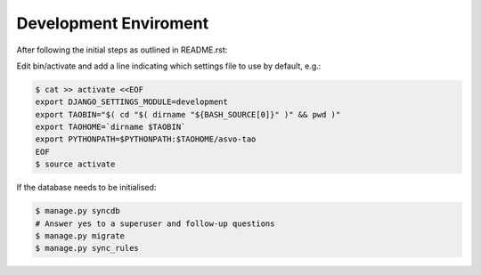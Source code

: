 ======================
Development Enviroment
======================

After following the initial steps as outlined in README.rst:

Edit bin/activate and add a line indicating which settings file to use by default, e.g.:

.. code-block:: sh

   $ cat >> activate <<EOF
   export DJANGO_SETTINGS_MODULE=development
   export TAOBIN="$( cd "$( dirname "${BASH_SOURCE[0]}" )" && pwd )"
   export TAOHOME=`dirname $TAOBIN`
   export PYTHONPATH=$PYTHONPATH:$TAOHOME/asvo-tao
   EOF
   $ source activate

If the database needs to be initialised:

.. code-block:: sh

   $ manage.py syncdb
   # Answer yes to a superuser and follow-up questions
   $ manage.py migrate
   $ manage.py sync_rules

